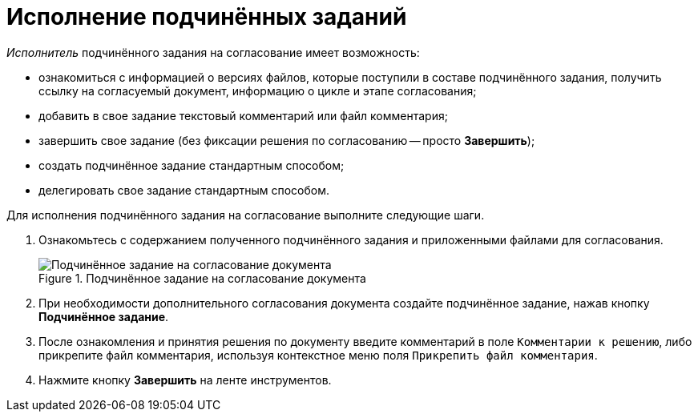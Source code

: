 = Исполнение подчинённых заданий

._Исполнитель_ подчинённого задания на согласование имеет возможность:

* ознакомиться с информацией о версиях файлов, которые поступили в составе подчинённого задания, получить ссылку на согласуемый документ, информацию о цикле и этапе согласования;
* добавить в свое задание текстовый комментарий или файл комментария;
* завершить свое задание (без фиксации решения по согласованию -- просто *Завершить*);
* создать подчинённое задание стандартным способом;
* делегировать свое задание стандартным способом.

.Для исполнения подчинённого задания на согласование выполните следующие шаги.
. Ознакомьтесь с содержанием полученного подчинённого задания и приложенными файлами для согласования.
+
.Подчинённое задание на согласование документа
image::ApproveSlave_0.png[Подчинённое задание на согласование документа]
+
. При необходимости дополнительного согласования документа создайте подчинённое задание, нажав кнопку *Подчинённое задание*.
. После ознакомления и принятия решения по документу введите комментарий в поле `Комментарии к решению`, либо прикрепите файл комментария, используя контекстное меню поля `Прикрепить файл комментария`.
. Нажмите кнопку *Завершить* на ленте инструментов.

